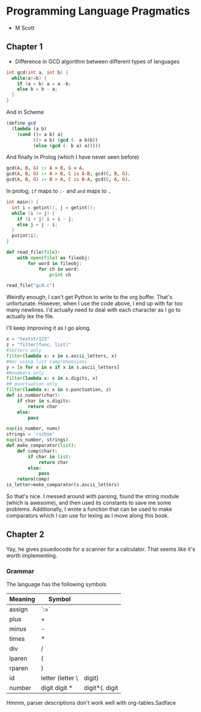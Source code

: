 * Programming Language Pragmatics
- M Scott

** Chapter 1

- Difference in GCD algorithm between different types of languages

#+BEGIN_SRC c
  int gcd(int a, int b) {
    while(a!=b) {
      if (a > b) a = a -b;
      else b = b - a;
    }
  }
#+END_SRC

And in Scheme

#+BEGIN_SRC scheme
  (define gcd
    (lambda (a b)
      (cond ((= a b) a)
            ((> a b) (gcd (- a b)b))
            (else (gcd (- b a) a)))))
#+END_SRC

And finally in Prolog (which I have never seen before)

#+BEGIN_SRC prolog
  gcd(A, B, G) :- A = B, G = A.
  gcd(A, B, G) :- A > B, C is A-B, gcd(C, B, G).
  gcd(A, B, G) :- B > A, C is B-A, gcd(C, A, G).
#+END_SRC

In prolog, ~if~ maps to ~:-~ and ~and~ maps to ~,~

#+BEGIN_SRC c :name gcd.c
  int main() {
    int i = getint(), j = getint();
    while (i != j) {
      if (i > j) i = i - j;
      else j = j - i;
    }
    putint(i);
  }
#+END_SRC

#+BEGIN_SRC python :session :tangle reader.py :results none
  def read_file(file):
      with open(file) as fileobj:
          for word in fileobj:
              for ch in word:
                  print ch
#+END_SRC

#+BEGIN_SRC python :session :results value
read_file("gcd.c")
#+END_SRC

#+RESULTS:

Weirdly enough, I can't get Python to write to the org buffer. That's unfortunate. However, when I use the code above, I end up with far too many newlines. I'd actually need to deal with each character as I go to actually lex the file. 

I'll keep improving it as I go along. 

#+BEGIN_SRC python :session
  x = "teststr123"
  z = "filter(func, list)"
  #letters only
  filter(lambda x: x in s.ascii_letters, x)
  ##or using list comprehensions
  y = [x for x in x if x in s.ascii_letters]
  ##numbers only
  filter(lambda x: x in s.digits, x)
  ## punctuation only
  filter(lambda x: x in s.punctuation, z)
  def is_number(char):
      if char in s.digits:
          return char
      else:
          pass

  map(is_number, nums)
  strings = 'richie'
  map(is_number, strings)
  def make_comparator(list):
      def comp(char):
          if char in list:
              return char
          else:
              pass
      return(comp)
  is_letter=make_comparator(s.ascii_letters)
#+END_SRC

So that's nice. I messed around with parsing, found the string module (which is awesome), and then used its constants to save me some problems. Additionally, I wrote a function that can be used to make comparators which I can use for lexing as I move along this book. 

** Chapter 2

Yay, he gives psuedocode for a scanner for a calculator.
That seems like it's worth implementing. 

*** Grammar
The language has the following symbols

| Meaning | Symbol           |        |
|---------+------------------+--------|
| assign  | `:=`             |        |
| plus    | +                |        |
| minus   | -                |        |
| times   | *                |        |
| div     | /                |        |
| lparen  | (                |        |
| rparen  | )                |        |
| id      | letter (letter \ | digit) |
| number  | digit digit * |digit*(. digit|digit) digit* |        |

Hmmm, parser descriptions don't work well with org-tables.Sadface


